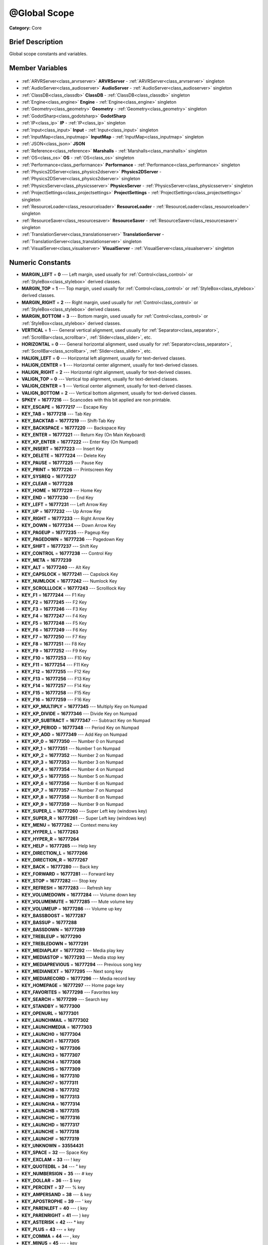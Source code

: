 .. Generated automatically by doc/tools/makerst.py in Godot's source tree.
.. DO NOT EDIT THIS FILE, but the @Global Scope.xml source instead.
.. The source is found in doc/classes or modules/<name>/doc_classes.

.. _class_@Global Scope:

@Global Scope
=============

**Category:** Core

Brief Description
-----------------

Global scope constants and variables.

Member Variables
----------------

  .. _class_@Global Scope_ARVRServer:

- :ref:`ARVRServer<class_arvrserver>` **ARVRServer** - :ref:`ARVRServer<class_arvrserver>` singleton

  .. _class_@Global Scope_AudioServer:

- :ref:`AudioServer<class_audioserver>` **AudioServer** - :ref:`AudioServer<class_audioserver>` singleton

  .. _class_@Global Scope_ClassDB:

- :ref:`ClassDB<class_classdb>` **ClassDB** - :ref:`ClassDB<class_classdb>` singleton

  .. _class_@Global Scope_Engine:

- :ref:`Engine<class_engine>` **Engine** - :ref:`Engine<class_engine>` singleton

  .. _class_@Global Scope_Geometry:

- :ref:`Geometry<class_geometry>` **Geometry** - :ref:`Geometry<class_geometry>` singleton

  .. _class_@Global Scope_GodotSharp:

- :ref:`GodotSharp<class_godotsharp>` **GodotSharp**

  .. _class_@Global Scope_IP:

- :ref:`IP<class_ip>` **IP** - :ref:`IP<class_ip>` singleton

  .. _class_@Global Scope_Input:

- :ref:`Input<class_input>` **Input** - :ref:`Input<class_input>` singleton

  .. _class_@Global Scope_InputMap:

- :ref:`InputMap<class_inputmap>` **InputMap** - :ref:`InputMap<class_inputmap>` singleton

  .. _class_@Global Scope_JSON:

- :ref:`JSON<class_json>` **JSON**

  .. _class_@Global Scope_Marshalls:

- :ref:`Reference<class_reference>` **Marshalls** - :ref:`Marshalls<class_marshalls>` singleton

  .. _class_@Global Scope_OS:

- :ref:`OS<class_os>` **OS** - :ref:`OS<class_os>` singleton

  .. _class_@Global Scope_Performance:

- :ref:`Performance<class_performance>` **Performance** - :ref:`Performance<class_performance>` singleton

  .. _class_@Global Scope_Physics2DServer:

- :ref:`Physics2DServer<class_physics2dserver>` **Physics2DServer** - :ref:`Physics2DServer<class_physics2dserver>` singleton

  .. _class_@Global Scope_PhysicsServer:

- :ref:`PhysicsServer<class_physicsserver>` **PhysicsServer** - :ref:`PhysicsServer<class_physicsserver>` singleton

  .. _class_@Global Scope_ProjectSettings:

- :ref:`ProjectSettings<class_projectsettings>` **ProjectSettings** - :ref:`ProjectSettings<class_projectsettings>` singleton

  .. _class_@Global Scope_ResourceLoader:

- :ref:`ResourceLoader<class_resourceloader>` **ResourceLoader** - :ref:`ResourceLoader<class_resourceloader>` singleton

  .. _class_@Global Scope_ResourceSaver:

- :ref:`ResourceSaver<class_resourcesaver>` **ResourceSaver** - :ref:`ResourceSaver<class_resourcesaver>` singleton

  .. _class_@Global Scope_TranslationServer:

- :ref:`TranslationServer<class_translationserver>` **TranslationServer** - :ref:`TranslationServer<class_translationserver>` singleton

  .. _class_@Global Scope_VisualServer:

- :ref:`VisualServer<class_visualserver>` **VisualServer** - :ref:`VisualServer<class_visualserver>` singleton


Numeric Constants
-----------------

- **MARGIN_LEFT** = **0** --- Left margin, used usually for :ref:`Control<class_control>` or :ref:`StyleBox<class_stylebox>` derived classes.
- **MARGIN_TOP** = **1** --- Top margin, used usually for :ref:`Control<class_control>` or :ref:`StyleBox<class_stylebox>` derived classes.
- **MARGIN_RIGHT** = **2** --- Right margin, used usually for :ref:`Control<class_control>` or :ref:`StyleBox<class_stylebox>` derived classes.
- **MARGIN_BOTTOM** = **3** --- Bottom margin, used usually for :ref:`Control<class_control>` or :ref:`StyleBox<class_stylebox>` derived classes.
- **VERTICAL** = **1** --- General vertical alignment, used usually for :ref:`Separator<class_separator>`, :ref:`ScrollBar<class_scrollbar>`, :ref:`Slider<class_slider>`, etc.
- **HORIZONTAL** = **0** --- General horizontal alignment, used usually for :ref:`Separator<class_separator>`, :ref:`ScrollBar<class_scrollbar>`, :ref:`Slider<class_slider>`, etc.
- **HALIGN_LEFT** = **0** --- Horizontal left alignment, usually for text-derived classes.
- **HALIGN_CENTER** = **1** --- Horizontal center alignment, usually for text-derived classes.
- **HALIGN_RIGHT** = **2** --- Horizontal right alignment, usually for text-derived classes.
- **VALIGN_TOP** = **0** --- Vertical top alignment, usually for text-derived classes.
- **VALIGN_CENTER** = **1** --- Vertical center alignment, usually for text-derived classes.
- **VALIGN_BOTTOM** = **2** --- Vertical bottom alignment, usually for text-derived classes.
- **SPKEY** = **16777216** --- Scancodes with this bit applied are non printable.
- **KEY_ESCAPE** = **16777217** --- Escape Key
- **KEY_TAB** = **16777218** --- Tab Key
- **KEY_BACKTAB** = **16777219** --- Shift-Tab Key
- **KEY_BACKSPACE** = **16777220** --- Backspace Key
- **KEY_ENTER** = **16777221** --- Return Key (On Main Keyboard)
- **KEY_KP_ENTER** = **16777222** --- Enter Key (On Numpad)
- **KEY_INSERT** = **16777223** --- Insert Key
- **KEY_DELETE** = **16777224** --- Delete Key
- **KEY_PAUSE** = **16777225** --- Pause Key
- **KEY_PRINT** = **16777226** --- Printscreen Key
- **KEY_SYSREQ** = **16777227**
- **KEY_CLEAR** = **16777228**
- **KEY_HOME** = **16777229** --- Home Key
- **KEY_END** = **16777230** --- End Key
- **KEY_LEFT** = **16777231** --- Left Arrow Key
- **KEY_UP** = **16777232** --- Up Arrow Key
- **KEY_RIGHT** = **16777233** --- Right Arrow Key
- **KEY_DOWN** = **16777234** --- Down Arrow Key
- **KEY_PAGEUP** = **16777235** --- Pageup Key
- **KEY_PAGEDOWN** = **16777236** --- Pagedown Key
- **KEY_SHIFT** = **16777237** --- Shift Key
- **KEY_CONTROL** = **16777238** --- Control Key
- **KEY_META** = **16777239**
- **KEY_ALT** = **16777240** --- Alt Key
- **KEY_CAPSLOCK** = **16777241** --- Capslock Key
- **KEY_NUMLOCK** = **16777242** --- Numlock Key
- **KEY_SCROLLLOCK** = **16777243** --- Scrolllock Key
- **KEY_F1** = **16777244** --- F1 Key
- **KEY_F2** = **16777245** --- F2 Key
- **KEY_F3** = **16777246** --- F3 Key
- **KEY_F4** = **16777247** --- F4 Key
- **KEY_F5** = **16777248** --- F5 Key
- **KEY_F6** = **16777249** --- F6 Key
- **KEY_F7** = **16777250** --- F7 Key
- **KEY_F8** = **16777251** --- F8 Key
- **KEY_F9** = **16777252** --- F9 Key
- **KEY_F10** = **16777253** --- F10 Key
- **KEY_F11** = **16777254** --- F11 Key
- **KEY_F12** = **16777255** --- F12 Key
- **KEY_F13** = **16777256** --- F13 Key
- **KEY_F14** = **16777257** --- F14 Key
- **KEY_F15** = **16777258** --- F15 Key
- **KEY_F16** = **16777259** --- F16 Key
- **KEY_KP_MULTIPLY** = **16777345** --- Multiply Key on Numpad
- **KEY_KP_DIVIDE** = **16777346** --- Divide Key on Numpad
- **KEY_KP_SUBTRACT** = **16777347** --- Subtract Key on Numpad
- **KEY_KP_PERIOD** = **16777348** --- Period Key on Numpad
- **KEY_KP_ADD** = **16777349** --- Add Key on Numpad
- **KEY_KP_0** = **16777350** --- Number 0 on Numpad
- **KEY_KP_1** = **16777351** --- Number 1 on Numpad
- **KEY_KP_2** = **16777352** --- Number 2 on Numpad
- **KEY_KP_3** = **16777353** --- Number 3 on Numpad
- **KEY_KP_4** = **16777354** --- Number 4 on Numpad
- **KEY_KP_5** = **16777355** --- Number 5 on Numpad
- **KEY_KP_6** = **16777356** --- Number 6 on Numpad
- **KEY_KP_7** = **16777357** --- Number 7 on Numpad
- **KEY_KP_8** = **16777358** --- Number 8 on Numpad
- **KEY_KP_9** = **16777359** --- Number 9 on Numpad
- **KEY_SUPER_L** = **16777260** --- Super Left key (windows key)
- **KEY_SUPER_R** = **16777261** --- Super Left key (windows key)
- **KEY_MENU** = **16777262** --- Context menu key
- **KEY_HYPER_L** = **16777263**
- **KEY_HYPER_R** = **16777264**
- **KEY_HELP** = **16777265** --- Help key
- **KEY_DIRECTION_L** = **16777266**
- **KEY_DIRECTION_R** = **16777267**
- **KEY_BACK** = **16777280** --- Back key
- **KEY_FORWARD** = **16777281** --- Forward key
- **KEY_STOP** = **16777282** --- Stop key
- **KEY_REFRESH** = **16777283** --- Refresh key
- **KEY_VOLUMEDOWN** = **16777284** --- Volume down key
- **KEY_VOLUMEMUTE** = **16777285** --- Mute volume key
- **KEY_VOLUMEUP** = **16777286** --- Volume up key
- **KEY_BASSBOOST** = **16777287**
- **KEY_BASSUP** = **16777288**
- **KEY_BASSDOWN** = **16777289**
- **KEY_TREBLEUP** = **16777290**
- **KEY_TREBLEDOWN** = **16777291**
- **KEY_MEDIAPLAY** = **16777292** --- Media play key
- **KEY_MEDIASTOP** = **16777293** --- Media stop key
- **KEY_MEDIAPREVIOUS** = **16777294** --- Previous song key
- **KEY_MEDIANEXT** = **16777295** --- Next song key
- **KEY_MEDIARECORD** = **16777296** --- Media record key
- **KEY_HOMEPAGE** = **16777297** --- Home page key
- **KEY_FAVORITES** = **16777298** --- Favorites key
- **KEY_SEARCH** = **16777299** --- Search key
- **KEY_STANDBY** = **16777300**
- **KEY_OPENURL** = **16777301**
- **KEY_LAUNCHMAIL** = **16777302**
- **KEY_LAUNCHMEDIA** = **16777303**
- **KEY_LAUNCH0** = **16777304**
- **KEY_LAUNCH1** = **16777305**
- **KEY_LAUNCH2** = **16777306**
- **KEY_LAUNCH3** = **16777307**
- **KEY_LAUNCH4** = **16777308**
- **KEY_LAUNCH5** = **16777309**
- **KEY_LAUNCH6** = **16777310**
- **KEY_LAUNCH7** = **16777311**
- **KEY_LAUNCH8** = **16777312**
- **KEY_LAUNCH9** = **16777313**
- **KEY_LAUNCHA** = **16777314**
- **KEY_LAUNCHB** = **16777315**
- **KEY_LAUNCHC** = **16777316**
- **KEY_LAUNCHD** = **16777317**
- **KEY_LAUNCHE** = **16777318**
- **KEY_LAUNCHF** = **16777319**
- **KEY_UNKNOWN** = **33554431**
- **KEY_SPACE** = **32** --- Space Key
- **KEY_EXCLAM** = **33** --- ! key
- **KEY_QUOTEDBL** = **34** --- " key
- **KEY_NUMBERSIGN** = **35** --- # key
- **KEY_DOLLAR** = **36** --- $ key
- **KEY_PERCENT** = **37** --- % key
- **KEY_AMPERSAND** = **38** --- & key
- **KEY_APOSTROPHE** = **39** --- ' key
- **KEY_PARENLEFT** = **40** --- ( key
- **KEY_PARENRIGHT** = **41** --- ) key
- **KEY_ASTERISK** = **42** --- \* key
- **KEY_PLUS** = **43** --- + key
- **KEY_COMMA** = **44** --- , key
- **KEY_MINUS** = **45** --- - key
- **KEY_PERIOD** = **46** --- . key
- **KEY_SLASH** = **47** --- / key
- **KEY_0** = **48** --- Number 0
- **KEY_1** = **49** --- Number 1
- **KEY_2** = **50** --- Number 2
- **KEY_3** = **51** --- Number 3
- **KEY_4** = **52** --- Number 4
- **KEY_5** = **53** --- Number 5
- **KEY_6** = **54** --- Number 6
- **KEY_7** = **55** --- Number 7
- **KEY_8** = **56** --- Number 8
- **KEY_9** = **57** --- Number 9
- **KEY_COLON** = **58** --- : key
- **KEY_SEMICOLON** = **59** --- ; key
- **KEY_LESS** = **60** --- Lower than key
- **KEY_EQUAL** = **61** --- = key
- **KEY_GREATER** = **62** --- Greater than key
- **KEY_QUESTION** = **63** --- ? key
- **KEY_AT** = **64** --- @ key
- **KEY_A** = **65** --- A Key
- **KEY_B** = **66** --- B Key
- **KEY_C** = **67** --- C Key
- **KEY_D** = **68** --- D Key
- **KEY_E** = **69** --- E Key
- **KEY_F** = **70** --- F Key
- **KEY_G** = **71** --- G Key
- **KEY_H** = **72** --- H Key
- **KEY_I** = **73** --- I Key
- **KEY_J** = **74** --- J Key
- **KEY_K** = **75** --- K Key
- **KEY_L** = **76** --- L Key
- **KEY_M** = **77** --- M Key
- **KEY_N** = **78** --- N Key
- **KEY_O** = **79** --- O Key
- **KEY_P** = **80** --- P Key
- **KEY_Q** = **81** --- Q Key
- **KEY_R** = **82** --- R Key
- **KEY_S** = **83** --- S Key
- **KEY_T** = **84** --- T Key
- **KEY_U** = **85** --- U Key
- **KEY_V** = **86** --- V Key
- **KEY_W** = **87** --- W Key
- **KEY_X** = **88** --- X Key
- **KEY_Y** = **89** --- Y Key
- **KEY_Z** = **90** --- Z Key
- **KEY_BRACKETLEFT** = **91** --- [ key
- **KEY_BACKSLASH** = **92** --- \ key
- **KEY_BRACKETRIGHT** = **93** --- ] key
- **KEY_ASCIICIRCUM** = **94** --- ^ key
- **KEY_UNDERSCORE** = **95** --- \_ key
- **KEY_QUOTELEFT** = **96**
- **KEY_BRACELEFT** = **123** --- { key
- **KEY_BAR** = **124** --- | key
- **KEY_BRACERIGHT** = **125** --- } key
- **KEY_ASCIITILDE** = **126** --- ~ key
- **KEY_NOBREAKSPACE** = **160**
- **KEY_EXCLAMDOWN** = **161**
- **KEY_CENT** = **162** --- ¢ key
- **KEY_STERLING** = **163**
- **KEY_CURRENCY** = **164**
- **KEY_YEN** = **165**
- **KEY_BROKENBAR** = **166** --- ¦ key
- **KEY_SECTION** = **167** --- § key
- **KEY_DIAERESIS** = **168** --- ¨ key
- **KEY_COPYRIGHT** = **169** --- © key
- **KEY_ORDFEMININE** = **170**
- **KEY_GUILLEMOTLEFT** = **171** --- « key
- **KEY_NOTSIGN** = **172** --- » key
- **KEY_HYPHEN** = **173** --- ‐ key
- **KEY_REGISTERED** = **174** --- ® key
- **KEY_MACRON** = **175**
- **KEY_DEGREE** = **176** --- ° key
- **KEY_PLUSMINUS** = **177** --- ± key
- **KEY_TWOSUPERIOR** = **178** --- ² key
- **KEY_THREESUPERIOR** = **179** --- ³ key
- **KEY_ACUTE** = **180** --- ´ key
- **KEY_MU** = **181** --- µ key
- **KEY_PARAGRAPH** = **182**
- **KEY_PERIODCENTERED** = **183** --- · key
- **KEY_CEDILLA** = **184** --- ¬ key
- **KEY_ONESUPERIOR** = **185**
- **KEY_MASCULINE** = **186**
- **KEY_GUILLEMOTRIGHT** = **187**
- **KEY_ONEQUARTER** = **188**
- **KEY_ONEHALF** = **189** --- ½ key
- **KEY_THREEQUARTERS** = **190**
- **KEY_QUESTIONDOWN** = **191**
- **KEY_AGRAVE** = **192**
- **KEY_AACUTE** = **193**
- **KEY_ACIRCUMFLEX** = **194**
- **KEY_ATILDE** = **195**
- **KEY_ADIAERESIS** = **196**
- **KEY_ARING** = **197**
- **KEY_AE** = **198**
- **KEY_CCEDILLA** = **199**
- **KEY_EGRAVE** = **200**
- **KEY_EACUTE** = **201**
- **KEY_ECIRCUMFLEX** = **202**
- **KEY_EDIAERESIS** = **203**
- **KEY_IGRAVE** = **204**
- **KEY_IACUTE** = **205**
- **KEY_ICIRCUMFLEX** = **206**
- **KEY_IDIAERESIS** = **207**
- **KEY_ETH** = **208**
- **KEY_NTILDE** = **209**
- **KEY_OGRAVE** = **210**
- **KEY_OACUTE** = **211**
- **KEY_OCIRCUMFLEX** = **212**
- **KEY_OTILDE** = **213**
- **KEY_ODIAERESIS** = **214**
- **KEY_MULTIPLY** = **215**
- **KEY_OOBLIQUE** = **216**
- **KEY_UGRAVE** = **217**
- **KEY_UACUTE** = **218**
- **KEY_UCIRCUMFLEX** = **219**
- **KEY_UDIAERESIS** = **220**
- **KEY_YACUTE** = **221**
- **KEY_THORN** = **222**
- **KEY_SSHARP** = **223**
- **KEY_DIVISION** = **247**
- **KEY_YDIAERESIS** = **255**
- **KEY_CODE_MASK** = **33554431**
- **KEY_MODIFIER_MASK** = **-16777216**
- **KEY_MASK_SHIFT** = **33554432**
- **KEY_MASK_ALT** = **67108864**
- **KEY_MASK_META** = **134217728**
- **KEY_MASK_CTRL** = **268435456**
- **KEY_MASK_CMD** = **268435456**
- **KEY_MASK_KPAD** = **536870912**
- **KEY_MASK_GROUP_SWITCH** = **1073741824**
- **BUTTON_LEFT** = **1** --- Left Mouse Button
- **BUTTON_RIGHT** = **2** --- Right Mouse Button
- **BUTTON_MIDDLE** = **3** --- Middle Mouse Button
- **BUTTON_WHEEL_UP** = **4** --- Mouse wheel up
- **BUTTON_WHEEL_DOWN** = **5** --- Mouse wheel down
- **BUTTON_WHEEL_LEFT** = **6** --- Mouse wheel left button
- **BUTTON_WHEEL_RIGHT** = **7** --- Mouse wheel right button
- **BUTTON_MASK_LEFT** = **1**
- **BUTTON_MASK_RIGHT** = **2**
- **BUTTON_MASK_MIDDLE** = **4**
- **JOY_BUTTON_0** = **0** --- Joypad Button 0
- **JOY_BUTTON_1** = **1** --- Joypad Button 1
- **JOY_BUTTON_2** = **2** --- Joypad Button 2
- **JOY_BUTTON_3** = **3** --- Joypad Button 3
- **JOY_BUTTON_4** = **4** --- Joypad Button 4
- **JOY_BUTTON_5** = **5** --- Joypad Button 5
- **JOY_BUTTON_6** = **6** --- Joypad Button 6
- **JOY_BUTTON_7** = **7** --- Joypad Button 7
- **JOY_BUTTON_8** = **8** --- Joypad Button 8
- **JOY_BUTTON_9** = **9** --- Joypad Button 9
- **JOY_BUTTON_10** = **10** --- Joypad Button 10
- **JOY_BUTTON_11** = **11** --- Joypad Button 11
- **JOY_BUTTON_12** = **12** --- Joypad Button 12
- **JOY_BUTTON_13** = **13** --- Joypad Button 13
- **JOY_BUTTON_14** = **14** --- Joypad Button 14
- **JOY_BUTTON_15** = **15** --- Joypad Button 15
- **JOY_BUTTON_MAX** = **16** --- Joypad Button 16
- **JOY_SONY_CIRCLE** = **1** --- DUALSHOCK circle button
- **JOY_SONY_X** = **0** --- DUALSHOCK X button
- **JOY_SONY_SQUARE** = **2** --- DUALSHOCK square button
- **JOY_SONY_TRIANGLE** = **3** --- DUALSHOCK triangle button
- **JOY_XBOX_B** = **1** --- XBOX controller B button
- **JOY_XBOX_A** = **0** --- XBOX controller A button
- **JOY_XBOX_X** = **2** --- XBOX controller X button
- **JOY_XBOX_Y** = **3** --- XBOX controller Y button
- **JOY_DS_A** = **1**
- **JOY_DS_B** = **0**
- **JOY_DS_X** = **3**
- **JOY_DS_Y** = **2**
- **JOY_SELECT** = **10** --- Joypad Button Select
- **JOY_START** = **11** --- Joypad Button Start
- **JOY_DPAD_UP** = **12** --- Joypad DPad Up
- **JOY_DPAD_DOWN** = **13** --- Joypad DPad Down
- **JOY_DPAD_LEFT** = **14** --- Joypad DPad Left
- **JOY_DPAD_RIGHT** = **15** --- Joypad DPad Right
- **JOY_L** = **4** --- Joypad Left Shoulder Button
- **JOY_L2** = **6** --- Joypad Left Trigger
- **JOY_L3** = **8** --- Joypad Left Stick Click
- **JOY_R** = **5** --- Joypad Right Shoulder Button
- **JOY_R2** = **7** --- Joypad Right Trigger
- **JOY_R3** = **9** --- Joypad Right Stick Click
- **JOY_AXIS_0** = **0** --- Joypad Left Stick Horizontal Axis
- **JOY_AXIS_1** = **1** --- Joypad Left Stick Vertical Axis
- **JOY_AXIS_2** = **2** --- Joypad Right Stick Horizontal Axis
- **JOY_AXIS_3** = **3** --- Joypad Right Stick Vertical Axis
- **JOY_AXIS_4** = **4**
- **JOY_AXIS_5** = **5**
- **JOY_AXIS_6** = **6** --- Joypad Left Trigger Analog Axis
- **JOY_AXIS_7** = **7** --- Joypad Right Trigger Analog Axis
- **JOY_AXIS_MAX** = **8**
- **JOY_ANALOG_LX** = **0** --- Joypad Left Stick Horizontal Axis
- **JOY_ANALOG_LY** = **1** --- Joypad Left Stick Vertical Axis
- **JOY_ANALOG_RX** = **2** --- Joypad Right Stick Horizontal Axis
- **JOY_ANALOG_RY** = **3** --- Joypad Right Stick Vertical Axis
- **JOY_ANALOG_L2** = **6**
- **JOY_ANALOG_R2** = **7**
- **OK** = **0** --- Functions that return Error return OK when everything went ok. Most functions don't return error anyway and/or just print errors to stdout.
- **FAILED** = **1** --- Generic fail return error.
- **ERR_UNAVAILABLE** = **2**
- **ERR_UNCONFIGURED** = **3**
- **ERR_UNAUTHORIZED** = **4**
- **ERR_PARAMETER_RANGE_ERROR** = **5**
- **ERR_OUT_OF_MEMORY** = **6**
- **ERR_FILE_NOT_FOUND** = **7**
- **ERR_FILE_BAD_DRIVE** = **8**
- **ERR_FILE_BAD_PATH** = **9**
- **ERR_FILE_NO_PERMISSION** = **10**
- **ERR_FILE_ALREADY_IN_USE** = **11**
- **ERR_FILE_CANT_OPEN** = **12**
- **ERR_FILE_CANT_WRITE** = **13**
- **ERR_FILE_CANT_READ** = **14**
- **ERR_FILE_UNRECOGNIZED** = **15**
- **ERR_FILE_CORRUPT** = **16**
- **ERR_FILE_MISSING_DEPENDENCIES** = **17**
- **ERR_FILE_EOF** = **18**
- **ERR_CANT_OPEN** = **19**
- **ERR_CANT_CREATE** = **20**
- **ERR_PARSE_ERROR** = **43**
- **ERR_QUERY_FAILED** = **21**
- **ERR_ALREADY_IN_USE** = **22**
- **ERR_LOCKED** = **23**
- **ERR_TIMEOUT** = **24**
- **ERR_CANT_ACQUIRE_RESOURCE** = **28**
- **ERR_INVALID_DATA** = **30**
- **ERR_INVALID_PARAMETER** = **31**
- **ERR_ALREADY_EXISTS** = **32**
- **ERR_DOES_NOT_EXIST** = **33**
- **ERR_DATABASE_CANT_READ** = **34**
- **ERR_DATABASE_CANT_WRITE** = **35**
- **ERR_COMPILATION_FAILED** = **36**
- **ERR_METHOD_NOT_FOUND** = **37**
- **ERR_LINK_FAILED** = **38**
- **ERR_SCRIPT_FAILED** = **39**
- **ERR_CYCLIC_LINK** = **40**
- **ERR_BUSY** = **44**
- **ERR_HELP** = **46**
- **ERR_BUG** = **47**
- **ERR_WTF** = **49**
- **PROPERTY_HINT_NONE** = **0** --- No hint for edited property.
- **PROPERTY_HINT_RANGE** = **1** --- Hints that the string is a range, defined as "min,max" or "min,max,step". This is valid for integers and floats.
- **PROPERTY_HINT_EXP_RANGE** = **2** --- Hints that the string is an exponential range, defined as "min,max" or "min,max,step". This is valid for integers and floats.
- **PROPERTY_HINT_ENUM** = **3** --- Property hint for an enumerated value, like "Hello,Something,Else". This is valid for integer, float and string properties.
- **PROPERTY_HINT_EXP_EASING** = **4**
- **PROPERTY_HINT_LENGTH** = **5**
- **PROPERTY_HINT_KEY_ACCEL** = **7**
- **PROPERTY_HINT_FLAGS** = **8** --- Property hint for a bitmask description, for bits 0,1,2,3 and 5 the hint would be like "Bit0,Bit1,Bit2,Bit3,,Bit5". Valid only for integers.
- **PROPERTY_HINT_LAYERS_2D_RENDER** = **9**
- **PROPERTY_HINT_LAYERS_2D_PHYSICS** = **10**
- **PROPERTY_HINT_LAYERS_3D_RENDER** = **11**
- **PROPERTY_HINT_LAYERS_3D_PHYSICS** = **12**
- **PROPERTY_HINT_FILE** = **13** --- String property is a file (so pop up a file dialog when edited). Hint string can be a set of wildcards like "\*.doc".
- **PROPERTY_HINT_DIR** = **14** --- String property is a directory (so pop up a file dialog when edited).
- **PROPERTY_HINT_GLOBAL_FILE** = **15**
- **PROPERTY_HINT_GLOBAL_DIR** = **16**
- **PROPERTY_HINT_RESOURCE_TYPE** = **17** --- String property is a resource, so open the resource popup menu when edited.
- **PROPERTY_HINT_MULTILINE_TEXT** = **18**
- **PROPERTY_HINT_COLOR_NO_ALPHA** = **19**
- **PROPERTY_HINT_IMAGE_COMPRESS_LOSSY** = **20**
- **PROPERTY_HINT_IMAGE_COMPRESS_LOSSLESS** = **21**
- **PROPERTY_USAGE_STORAGE** = **1** --- Property will be used as storage (default).
- **PROPERTY_USAGE_EDITOR** = **2** --- Property will be visible in editor (default).
- **PROPERTY_USAGE_NETWORK** = **4**
- **PROPERTY_USAGE_EDITOR_HELPER** = **8**
- **PROPERTY_USAGE_CHECKABLE** = **16**
- **PROPERTY_USAGE_CHECKED** = **32**
- **PROPERTY_USAGE_INTERNATIONALIZED** = **64**
- **PROPERTY_USAGE_GROUP** = **128**
- **PROPERTY_USAGE_CATEGORY** = **256**
- **PROPERTY_USAGE_STORE_IF_NONZERO** = **512**
- **PROPERTY_USAGE_STORE_IF_NONONE** = **1024**
- **PROPERTY_USAGE_NO_INSTANCE_STATE** = **2048**
- **PROPERTY_USAGE_RESTART_IF_CHANGED** = **4096**
- **PROPERTY_USAGE_SCRIPT_VARIABLE** = **8192**
- **PROPERTY_USAGE_DEFAULT** = **7** --- Default usage (storage and editor).
- **PROPERTY_USAGE_DEFAULT_INTL** = **71**
- **PROPERTY_USAGE_NOEDITOR** = **5**
- **METHOD_FLAG_NORMAL** = **1**
- **METHOD_FLAG_EDITOR** = **2**
- **METHOD_FLAG_NOSCRIPT** = **4**
- **METHOD_FLAG_CONST** = **8**
- **METHOD_FLAG_REVERSE** = **16**
- **METHOD_FLAG_VIRTUAL** = **32**
- **METHOD_FLAG_FROM_SCRIPT** = **64**
- **METHOD_FLAGS_DEFAULT** = **1**
- **TYPE_NIL** = **0** --- Variable is of type nil (only applied for null).
- **TYPE_BOOL** = **1** --- Variable is of type :ref:`bool<class_bool>`.
- **TYPE_INT** = **2** --- Variable is of type :ref:`int<class_int>`.
- **TYPE_REAL** = **3** --- Variable is of type :ref:`float<class_float>`/real.
- **TYPE_STRING** = **4** --- Variable is of type :ref:`String<class_string>`.
- **TYPE_VECTOR2** = **5** --- Variable is of type :ref:`Vector2<class_vector2>`.
- **TYPE_RECT2** = **6** --- Variable is of type :ref:`Rect2<class_rect2>`.
- **TYPE_VECTOR3** = **7** --- Variable is of type :ref:`Vector3<class_vector3>`.
- **TYPE_TRANSFORM2D** = **8** --- Variable is of type :ref:`Transform2D<class_transform2d>`.
- **TYPE_PLANE** = **9** --- Variable is of type :ref:`Plane<class_plane>`.
- **TYPE_QUAT** = **10** --- Variable is of type :ref:`Quat<class_quat>`.
- **TYPE_RECT3** = **11** --- Variable is of type :ref:`Rect3<class_rect3>`.
- **TYPE_BASIS** = **12** --- Variable is of type :ref:`Basis<class_basis>`.
- **TYPE_TRANSFORM** = **13** --- Variable is of type :ref:`Transform<class_transform>`.
- **TYPE_COLOR** = **14** --- Variable is of type :ref:`Color<class_color>`.
- **TYPE_NODE_PATH** = **15** --- Variable is of type :ref:`NodePath<class_nodepath>`.
- **TYPE_RID** = **16** --- Variable is of type :ref:`RID<class_rid>`.
- **TYPE_OBJECT** = **17** --- Variable is of type :ref:`Object<class_object>`.
- **TYPE_DICTIONARY** = **18** --- Variable is of type :ref:`Dictionary<class_dictionary>`.
- **TYPE_ARRAY** = **19** --- Variable is of type :ref:`Array<class_array>`.
- **TYPE_RAW_ARRAY** = **20** --- Variable is of type :ref:`PoolByteArray<class_poolbytearray>`.
- **TYPE_INT_ARRAY** = **21** --- Variable is of type :ref:`PoolIntArray<class_poolintarray>`.
- **TYPE_REAL_ARRAY** = **22** --- Variable is of type :ref:`PoolRealArray<class_poolrealarray>`.
- **TYPE_STRING_ARRAY** = **23** --- Variable is of type :ref:`PoolStringArray<class_poolstringarray>`.
- **TYPE_VECTOR2_ARRAY** = **24** --- Variable is of type :ref:`PoolVector2Array<class_poolvector2array>`.
- **TYPE_VECTOR3_ARRAY** = **25** --- Variable is of type :ref:`PoolVector3Array<class_poolvector3array>`.
- **TYPE_COLOR_ARRAY** = **26** --- Variable is of type :ref:`PoolColorArray<class_poolcolorarray>`.
- **TYPE_MAX** = **27**

Description
-----------

Global scope constants and variables. This is all that resides in the globals, constants regarding error codes, scancodes, property hints, etc. It's not much.

Singletons are also documented here, since they can be accessed from anywhere.

